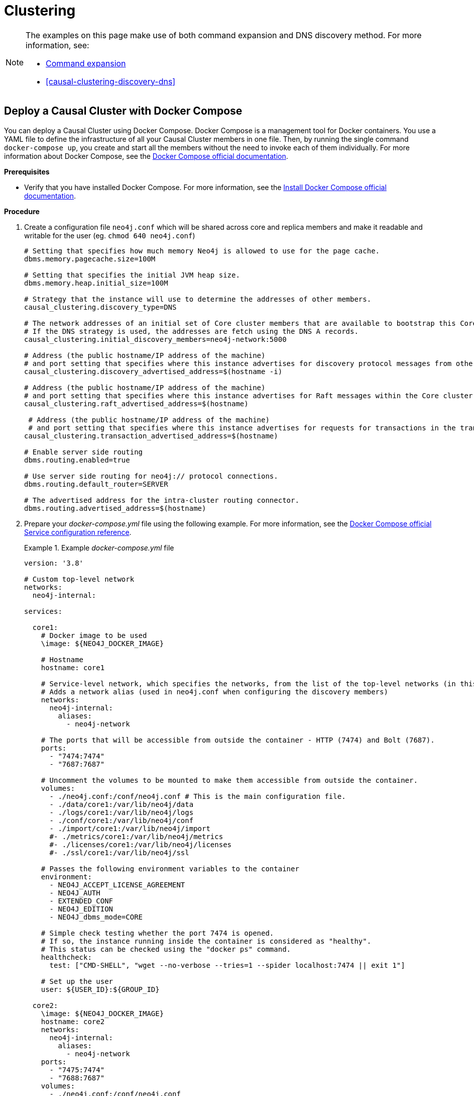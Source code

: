 [role=enterprise-edition]
[[docker-cc]]
= Clustering
:description: How to deploy a Causal Cluster setup in a containerized environment without an orchestration tool. 

[NOTE]
====
The examples on this page make use of both command expansion and DNS discovery method.
For more information, see:

* xref:configuration/neo4j-conf.adoc#neo4j-conf-expand-commands[Command expansion]
* <<causal-clustering-discovery-dns>>
====


[[docker-cc-setup-dockercompose]]
== Deploy a Causal Cluster with Docker Compose

You can deploy a Causal Cluster using Docker Compose.
Docker Compose is a management tool for Docker containers.
You use a YAML file to define the infrastructure of all your Causal Cluster members in one file.
Then, by running the single command `docker-compose up`, you create and start all the members without the need to invoke each of them individually.
For more information about Docker Compose, see the https://docs.docker.com/compose/[Docker Compose official documentation].

*Prerequisites*

* Verify that you have installed Docker Compose.
For more information, see the https://docs.docker.com/compose/install/[Install Docker Compose official documentation].

*Procedure*

. Create a configuration file `neo4j.conf` which will be shared across core and replica members and make it readable and writable for the user (eg. `chmod 640 neo4j.conf`)
+
====
[source, shell, subs="attributes+, +macros"]
----
# Setting that specifies how much memory Neo4j is allowed to use for the page cache.
dbms.memory.pagecache.size=100M

# Setting that specifies the initial JVM heap size.
dbms.memory.heap.initial_size=100M

# Strategy that the instance will use to determine the addresses of other members.
causal_clustering.discovery_type=DNS

# The network addresses of an initial set of Core cluster members that are available to bootstrap this Core or Read Replica instance.
# If the DNS strategy is used, the addresses are fetch using the DNS A records.
causal_clustering.initial_discovery_members=neo4j-network:5000

# Address (the public hostname/IP address of the machine)
# and port setting that specifies where this instance advertises for discovery protocol messages from other members of the cluster.
causal_clustering.discovery_advertised_address=$(hostname -i)

# Address (the public hostname/IP address of the machine)
# and port setting that specifies where this instance advertises for Raft messages within the Core cluster.
causal_clustering.raft_advertised_address=$(hostname)

 # Address (the public hostname/IP address of the machine)
 # and port setting that specifies where this instance advertises for requests for transactions in the transaction-shipping catchup protocol.
causal_clustering.transaction_advertised_address=$(hostname)

# Enable server side routing
dbms.routing.enabled=true

# Use server side routing for neo4j:// protocol connections.
dbms.routing.default_router=SERVER

# The advertised address for the intra-cluster routing connector.
dbms.routing.advertised_address=$(hostname)
----
====
. Prepare your _docker-compose.yml_ file using the following example.
For more information, see the https://docs.docker.com/compose/compose-file/#service-configuration-reference[Docker Compose official Service configuration reference].
+
.Example _docker-compose.yml_ file
====
[source, shell, subs="attributes+, +macros"]
----
version: '3.8'

# Custom top-level network
networks:
  neo4j-internal:

services:

  core1:
    # Docker image to be used
    \image: $\{NEO4J_DOCKER_IMAGE}

    # Hostname
    hostname: core1

    # Service-level network, which specifies the networks, from the list of the top-level networks (in this case only neo4j-internal), that the server will connect to.
    # Adds a network alias (used in neo4j.conf when configuring the discovery members)
    networks:
      neo4j-internal:
        aliases:
          - neo4j-network

    # The ports that will be accessible from outside the container - HTTP (7474) and Bolt (7687).
    ports:
      - "7474:7474"
      - "7687:7687"

    # Uncomment the volumes to be mounted to make them accessible from outside the container.
    volumes:
      - ./neo4j.conf:/conf/neo4j.conf # This is the main configuration file.
      - ./data/core1:/var/lib/neo4j/data
      - ./logs/core1:/var/lib/neo4j/logs
      - ./conf/core1:/var/lib/neo4j/conf
      - ./import/core1:/var/lib/neo4j/import
      #- ./metrics/core1:/var/lib/neo4j/metrics
      #- ./licenses/core1:/var/lib/neo4j/licenses
      #- ./ssl/core1:/var/lib/neo4j/ssl

    # Passes the following environment variables to the container
    environment:
      - NEO4J_ACCEPT_LICENSE_AGREEMENT
      - NEO4J_AUTH
      - EXTENDED_CONF
      - NEO4J_EDITION
      - NEO4J_dbms_mode=CORE

    # Simple check testing whether the port 7474 is opened.
    # If so, the instance running inside the container is considered as "healthy".
    # This status can be checked using the "docker ps" command.
    healthcheck:
      test: ["CMD-SHELL", "wget --no-verbose --tries=1 --spider localhost:7474 || exit 1"]

    # Set up the user
    user: $\{USER_ID}:$\{GROUP_ID}

  core2:
    \image: $\{NEO4J_DOCKER_IMAGE}
    hostname: core2
    networks:
      neo4j-internal:
        aliases:
          - neo4j-network
    ports:
      - "7475:7474"
      - "7688:7687"
    volumes:
      - ./neo4j.conf:/conf/neo4j.conf
      - ./data/core2:/var/lib/neo4j/data
      - ./logs/core2:/var/lib/neo4j/logs
      - ./conf/core2:/var/lib/neo4j/conf
      - ./import/core2:/var/lib/neo4j/import
      #- ./metrics/core2:/var/lib/neo4j/metrics
      #- ./licenses/core2:/var/lib/neo4j/licenses
      #- ./ssl/core2:/var/lib/neo4j/ssl
    environment:
      - NEO4J_ACCEPT_LICENSE_AGREEMENT
      - NEO4J_AUTH
      - EXTENDED_CONF
      - NEO4J_EDITION
      - NEO4J_dbms_mode=CORE
    healthcheck:
      test: ["CMD-SHELL", "wget --no-verbose --tries=1 --spider localhost:7474 || exit 1"]
    user: $\{USER_ID}:$\{GROUP_ID}

  core3:
    \image: $\{NEO4J_DOCKER_IMAGE}
    hostname: core3
    networks:
      neo4j-internal:
        aliases:
          - neo4j-network
    ports:
      - "7476:7474"
      - "7689:7687"
    volumes:
      - ./neo4j.conf:/conf/neo4j.conf
      - ./data/core3:/var/lib/neo4j/data
      - ./logs/core3:/var/lib/neo4j/logs
      - ./conf/core3:/var/lib/neo4j/conf
      - ./import/core3:/var/lib/neo4j/import
      #- ./metrics/core3:/var/lib/neo4j/metrics
      #- ./licenses/core3:/var/lib/neo4j/licenses
      #- ./ssl/core3:/var/lib/neo4j/ssl
    environment:
      - NEO4J_ACCEPT_LICENSE_AGREEMENT
      - NEO4J_AUTH
      - EXTENDED_CONF
      - NEO4J_EDITION
      - NEO4J_dbms_mode=CORE
    healthcheck:
      test: ["CMD-SHELL", "wget --no-verbose --tries=1 --spider localhost:7474 || exit 1"]
    user: $\{USER_ID}:$\{GROUP_ID}

  readreplica1:
    \image: $\{NEO4J_DOCKER_IMAGE}
    hostname: replica1
    networks:
      neo4j-internal:
        aliases:
          - neo4j-network
    ports:
      - "7477:7474"
      - "7690:7687"
    volumes:
      - ./neo4j.conf:/conf/neo4j.conf
      - ./data/replica1:/var/lib/neo4j/data
      - ./logs/replica1:/var/lib/neo4j/logs
      - ./conf/replica1:/var/lib/neo4j/conf
      - ./import/replica1:/var/lib/neo4j/import
      #- ./metrics/replica1:/var/lib/neo4j/metrics
      #- ./licenses/replica1:/var/lib/neo4j/licenses
      #- ./ssl/replica1:/var/lib/neo4j/ssl
    environment:
      - NEO4J_ACCEPT_LICENSE_AGREEMENT
      - NEO4J_AUTH
      - EXTENDED_CONF
      - NEO4J_EDITION
      - NEO4J_dbms_mode=READ_REPLICA
    healthcheck:
      test: ["CMD-SHELL", "wget --no-verbose --tries=1 --spider localhost:7474 || exit 1"]
    user: $\{USER_ID}:$\{GROUP_ID}
----
====
+
. Set up the environment variables:
   - `export USER_ID="$(id -u)"`
   - `export GROUP_ID="$(id -g)"`
   - `export NEO4J_DOCKER_IMAGE=neo4j:{neo4j-version}-enterprise`
   - `export NEO4J_EDITION=docker_compose`
   - `export EXTENDED_CONF=yes`
   - `export NEO4J_ACCEPT_LICENSE_AGREEMENT=yes`
   - `export NEO4J_AUTH=neo4j/your_password`
. Deploy your Causal Cluster by running `docker-compose up` from your project folder.
. Open _core1_ at http://core1-public-address:7474[http://core1-public-address:7474^].
. Authenticate with the default `neo4j/your_password` credentials.
. Check the status of the cluster by running the following in Neo4j Browser:
+
[source, cypher]
----
:sysinfo
----


[[docker-cc-setup-env-variables]]
== Deploy a Causal Cluster using environment variables

You can set up containers in a cluster to talk to each other using environment variables.
Each container must have a network route to each of the others, and the `+NEO4J_causal__clustering_expected__core__cluster__size+` and `+NEO4J_causal__clustering_initial__discovery__members+` environment variables must be set for Cores.
Read Replicas only need to define `+NEO4J_causal__clustering_initial__discovery__members+`.

[role=enterprise-edition]
[[docker-enterprise-edition-environment-variables]]
=== Causal Cluster environment variables

The following environment variables are specific to Causal Clustering, and are available in the Neo4j Enterprise Edition:

* `NEO4J_dbms_mode`: the database mode, defaults to `SINGLE`, set to `CORE` or `READ_REPLICA` for Causal Clustering.
* `+NEO4J_causal__clustering_expected__core__cluster__size+`: the initial cluster size (number of Core instances) at startup.
* `+NEO4J_causal__clustering_initial__discovery__members+`: the network addresses of an initial set of Core cluster members.
* `+NEO4J_causal__clustering_discovery__advertised__address+`: hostname/IP address and port to advertise for member discovery management communication.
* `+NEO4J_causal__clustering_transaction__advertised__address+`: hostname/IP address and port to advertise for transaction handling.
* `+NEO4J_causal__clustering_raft__advertised__address+`: hostname/IP address and port to advertise for cluster communication.

See xref:clustering/settings.adoc[] for more details of Neo4j Causal Clustering settings.


[[docker-cc-setup-single]]
=== Set up a Causal Cluster on a single Docker host

Within a single Docker host, you can use the default ports for HTTP, HTTPS, and Bolt.
For each container, these ports are mapped to a different set of ports on the Docker host.

Example of a `docker run` command for deploying a cluster with 3 COREs:

[source, shell, subs="attributes"]
----
docker network create --driver=bridge cluster

docker run --name=core1 --detach --network=cluster \
    --publish=7474:7474 --publish=7473:7473 --publish=7687:7687 \
    --hostname=core1 \
    --env NEO4J_dbms_mode=CORE \
    --env NEO4J_causal__clustering_expected__core__cluster__size=3 \
    --env NEO4J_causal__clustering_initial__discovery__members=core1:5000,core2:5000,core3:5000 \
    --env NEO4J_ACCEPT_LICENSE_AGREEMENT=yes \
    --env NEO4J_dbms_connector_bolt_advertised__address=localhost:7687 \
    --env NEO4J_dbms_connector_http_advertised__address=localhost:7474 \
    neo4j:{neo4j-version-exact}-enterprise

docker run --name=core2 --detach --network=cluster \
    --publish=8474:7474 --publish=8473:7473 --publish=8687:7687 \
    --hostname=core2 \
    --env NEO4J_dbms_mode=CORE \
    --env NEO4J_causal__clustering_expected__core__cluster__size=3 \
    --env NEO4J_causal__clustering_initial__discovery__members=core1:5000,core2:5000,core3:5000 \
    --env NEO4J_ACCEPT_LICENSE_AGREEMENT=yes \
    --env NEO4J_dbms_connector_bolt_advertised__address=localhost:8687 \
    --env NEO4J_dbms_connector_http_advertised__address=localhost:8474 \
    neo4j:{neo4j-version-exact}-enterprise

docker run --name=core3 --detach --network=cluster \
    --publish=9474:7474 --publish=9473:7473 --publish=9687:7687 \
    --hostname=core3 \
    --env NEO4J_dbms_mode=CORE \
    --env NEO4J_causal__clustering_expected__core__cluster__size=3 \
    --env NEO4J_causal__clustering_initial__discovery__members=core1:5000,core2:5000,core3:5000 \
    --env NEO4J_ACCEPT_LICENSE_AGREEMENT=yes \
    --env NEO4J_dbms_connector_bolt_advertised__address=localhost:9687 \
    --env NEO4J_dbms_connector_http_advertised__address=localhost:9474 \
    neo4j:{neo4j-version-exact}-enterprise
----

Additional instances can be added to the cluster in an ad-hoc fashion.

Example of a `docker run` command for adding a Read Replica to the cluster:

[source, shell, subs="attributes"]
----
docker run --name=read-replica1 --detach --network=cluster \
         --publish=10474:7474 --publish=10473:7473 --publish=10687:7687 \
         --hostname=read-replica1 \
         --env NEO4J_dbms_mode=READ_REPLICA \
         --env NEO4J_causal__clustering_initial__discovery__members=core1:5000,core2:5000,core3:5000 \
         --env NEO4J_ACCEPT_LICENSE_AGREEMENT=yes \
         --env NEO4J_dbms_connector_bolt_advertised__address=localhost:10687 \
         --env NEO4J_dbms_connector_http_advertised__address=localhost:10474 \
         neo4j:{neo4j-version-exact}-enterprise
----


[[docker-cc-setup-multiple]]
=== Set up a Causal Cluster on multiple Docker hosts

To get the Causal Cluster high-availability characteristics, however, it is more sensible to put the cluster nodes on different physical machines.

When each container is running on its own physical machine, and the Docker network is not used, you have to define the advertised addresses to enable the communication between the physical machines.
Each container must also bind to the host machine's network.
For more information about container networking, see the https://docs.docker.com/config/containers/container-networking/[Docker official documentation].

Example of a `docker run` command for invoking a cluster member:

[source, shell, subs="attributes"]
----
docker run --name=neo4j-core --detach \
         --network=host \
         --publish=7474:7474 --publish=7687:7687 \
         --publish=5000:5000 --publish=6000:6000 --publish=7000:7000 \
         --hostname=public-address \
         --env NEO4J_dbms_mode=CORE \
         --env NEO4J_causal__clustering_expected__core__cluster__size=3 \
         --env NEO4J_causal__clustering_initial__discovery__members=core1-public-address:5000,core2-public-address:5000,core3-public-address:5000 \
         --env NEO4J_causal__clustering_discovery__advertised__address=public-address:5000 \
         --env NEO4J_causal__clustering_transaction__advertised__address=public-address:6000 \
         --env NEO4J_causal__clustering_raft__advertised__address=public-address:7000 \
         --env NEO4J_dbms_connectors_default__advertised__address=public-address \
         --env NEO4J_ACCEPT_LICENSE_AGREEMENT=yes \
         --env NEO4J_dbms_connector_bolt_advertised__address=public-address:7687 \
         --env NEO4J_dbms_connector_http_advertised__address=public-address:7474 \
         neo4j:{neo4j-version-exact}-enterprise
----
+
Where `public-address` is the public hostname or ip-address of the machine.

[NOTE]
====
Please note that if you are starting a Read Replica as above, you must publish the discovery port.
For example, `--publish=5000:5000`.

In versions prior to Neo4j 4.0, this was only necessary with Core servers.
====
